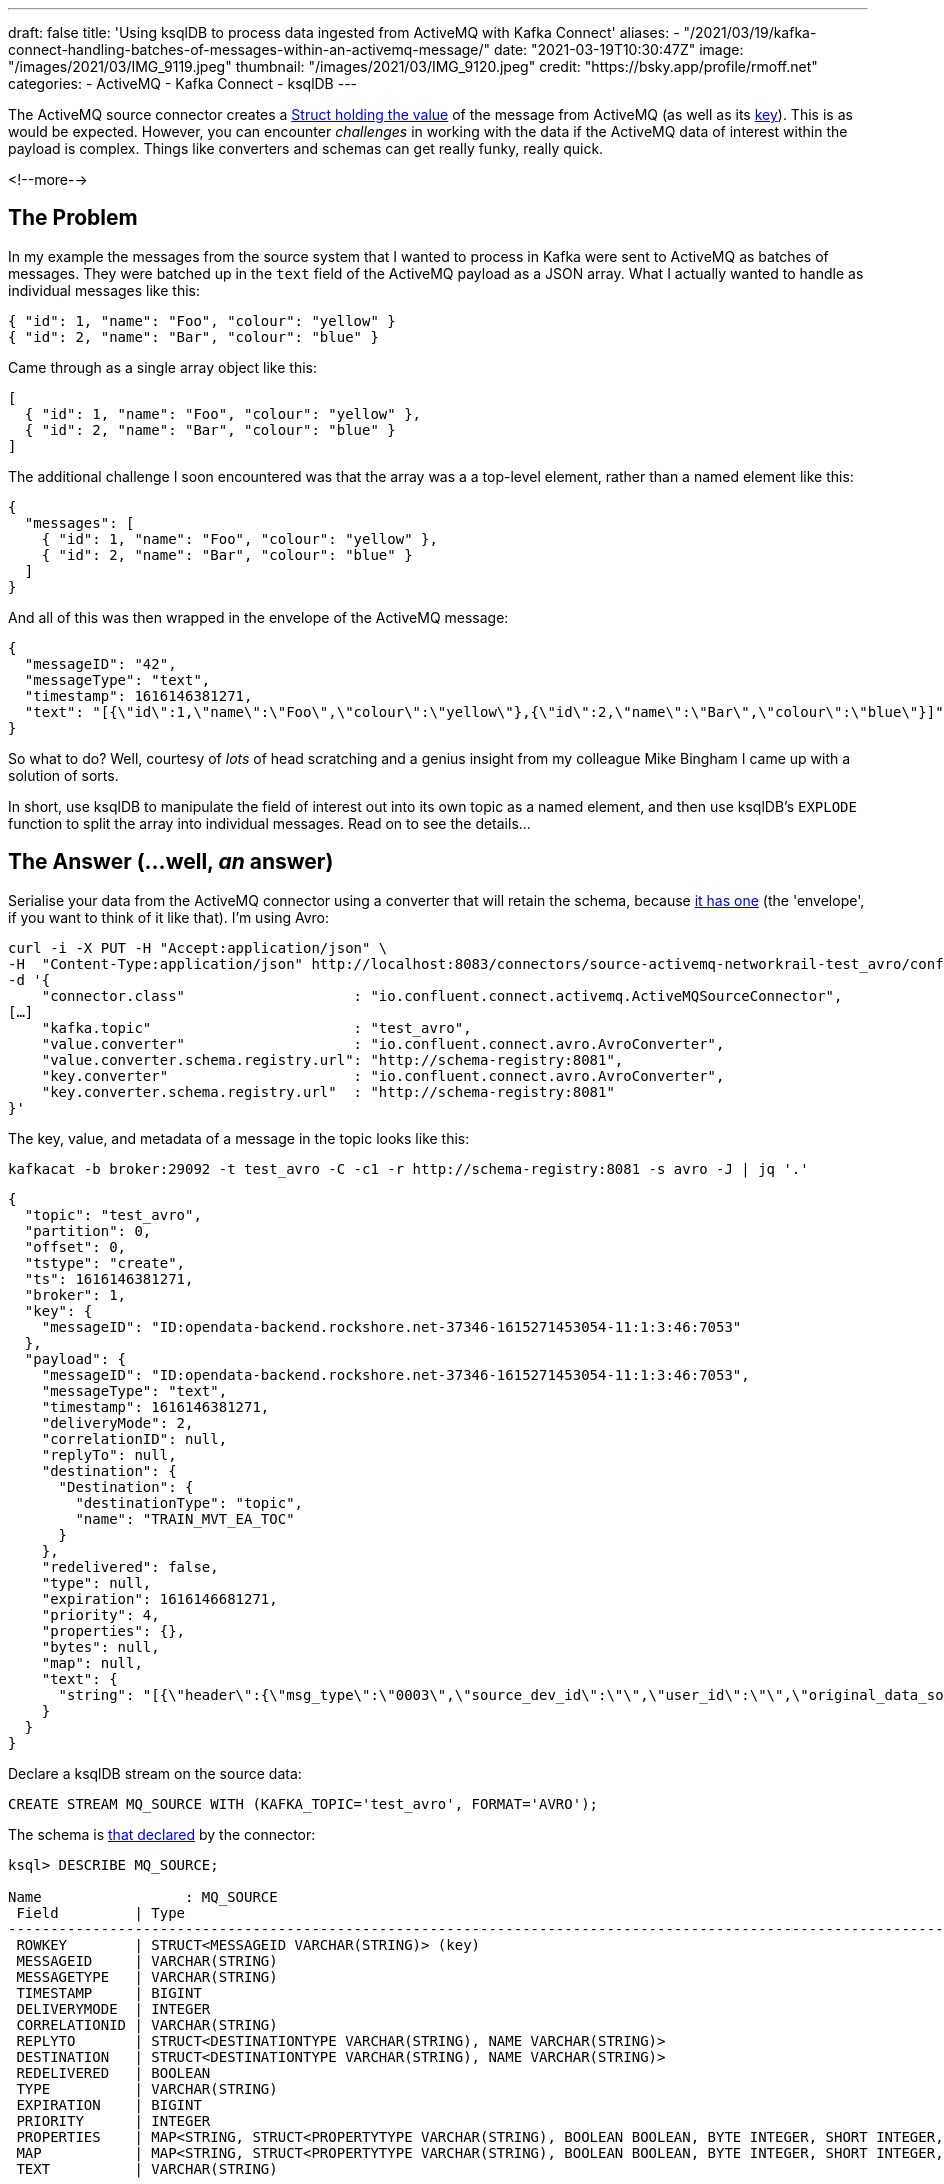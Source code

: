 ---
draft: false
title: 'Using ksqlDB to process data ingested from ActiveMQ with Kafka Connect'
aliases:
    - "/2021/03/19/kafka-connect-handling-batches-of-messages-within-an-activemq-message/"
date: "2021-03-19T10:30:47Z"
image: "/images/2021/03/IMG_9119.jpeg"
thumbnail: "/images/2021/03/IMG_9120.jpeg"
credit: "https://bsky.app/profile/rmoff.net"
categories:
- ActiveMQ
- Kafka Connect
- ksqlDB
---

:source-highlighter: rouge
:icons: font
:rouge-css: style
:rouge-style: github


The ActiveMQ source connector creates a https://docs.confluent.io/kafka-connect-activemq-source/current/index.html#io-confluent-connect-jms-value[Struct holding the value] of the message from ActiveMQ (as well as its https://docs.confluent.io/kafka-connect-activemq-source/current/index.html#io-confluent-connect-jms-key[key]). This is as would be expected. However, you can encounter _challenges_ in working with the data if the ActiveMQ data of interest within the payload is complex. Things like converters and schemas can get really funky, really quick. 

<!--more-->

== The Problem 

In my example the messages from the source system that I wanted to process in Kafka were sent to ActiveMQ as batches of messages. They were batched up in the `text` field of the ActiveMQ payload as a JSON array. What I actually wanted to handle as individual messages like this:

[source,javascript]
----
{ "id": 1, "name": "Foo", "colour": "yellow" }
{ "id": 2, "name": "Bar", "colour": "blue" }
----

Came through as a single array object like this: 

[source,javascript]
----
[
  { "id": 1, "name": "Foo", "colour": "yellow" },
  { "id": 2, "name": "Bar", "colour": "blue" }
]
----

The additional challenge I soon encountered was that the array was a a top-level element, rather than a named element like this: 

[source,javascript]
----
{
  "messages": [
    { "id": 1, "name": "Foo", "colour": "yellow" },
    { "id": 2, "name": "Bar", "colour": "blue" }
  ]
}
----

And all of this was then wrapped in the envelope of the ActiveMQ message: 

[source,javascript]
----
{
  "messageID": "42",
  "messageType": "text",
  "timestamp": 1616146381271,
  "text": "[{\"id\":1,\"name\":\"Foo\",\"colour\":\"yellow\"},{\"id\":2,\"name\":\"Bar\",\"colour\":\"blue\"}]"
}
----


So what to do? Well, courtesy of _lots_ of head scratching and a genius insight from my colleague Mike Bingham I came up with a solution of sorts. 

In short, use ksqlDB to manipulate the field of interest out into its own topic as a named element, and then use ksqlDB's `EXPLODE` function to split the array into individual messages. Read on to see the details…

== The Answer (…well, _an_ answer)

Serialise your data from the ActiveMQ connector using a converter that will retain the schema, because https://docs.confluent.io/kafka-connect-activemq-source/current/index.html#io-confluent-connect-jms-value[it has one] (the 'envelope', if you want to think of it like that). I'm using Avro: 

[source,javascript]
----
curl -i -X PUT -H "Accept:application/json" \
-H  "Content-Type:application/json" http://localhost:8083/connectors/source-activemq-networkrail-test_avro/config \
-d '{
    "connector.class"                    : "io.confluent.connect.activemq.ActiveMQSourceConnector",
[…]
    "kafka.topic"                        : "test_avro",
    "value.converter"                    : "io.confluent.connect.avro.AvroConverter",
    "value.converter.schema.registry.url": "http://schema-registry:8081",
    "key.converter"                      : "io.confluent.connect.avro.AvroConverter",
    "key.converter.schema.registry.url"  : "http://schema-registry:8081"
}'
----

The key, value, and metadata of a message in the topic looks like this: 

[source,bash]
----
kafkacat -b broker:29092 -t test_avro -C -c1 -r http://schema-registry:8081 -s avro -J | jq '.'
----

[source,javascript]
----
{
  "topic": "test_avro",
  "partition": 0,
  "offset": 0,
  "tstype": "create",
  "ts": 1616146381271,
  "broker": 1,
  "key": {
    "messageID": "ID:opendata-backend.rockshore.net-37346-1615271453054-11:1:3:46:7053"
  },
  "payload": {
    "messageID": "ID:opendata-backend.rockshore.net-37346-1615271453054-11:1:3:46:7053",
    "messageType": "text",
    "timestamp": 1616146381271,
    "deliveryMode": 2,
    "correlationID": null,
    "replyTo": null,
    "destination": {
      "Destination": {
        "destinationType": "topic",
        "name": "TRAIN_MVT_EA_TOC"
      }
    },
    "redelivered": false,
    "type": null,
    "expiration": 1616146681271,
    "priority": 4,
    "properties": {},
    "bytes": null,
    "map": null,
    "text": {
      "string": "[{\"header\":{\"msg_type\":\"0003\",\"source_dev_id\":\"\",\"user_id\":\"\",\"original_data_source\":\"SMART\",\"msg_queue_timestamp\":\"1616146379000\",\"source_system_id\":\"TRUST\"},\"body\":{\"event_type\":\"DEPARTURE\",\"gbtt_timestamp\":\"1616146440000\",\"original_loc_stanox\":\"\",\"planned_timestamp\":\"1616146440000\",\"timetable_variation\":\"2\",\"original_loc_timestamp\":\"\",\"current_train_id\":\"\",\"delay_monitoring_point\":\"true\",\"next_report_run_time\":\"2\",\"reporting_stanox\":\"04235\",\"actual_timestamp\":\"1616146320000\",\"correction_ind\":\"false\",\"event_source\":\"AUTOMATIC\",\"train_file_address\":null,\"platform\":\" 3\",\"division_code\":\"20\",\"train_terminated\":\"false\",\"train_id\":\"321S321619\",\"offroute_ind\":\"false\",\"variation_status\":\"EARLY\",\"train_service_code\":\"21730001\",\"toc_id\":\"20\",\"loc_stanox\":\"04235\",\"auto_expected\":\"true\",\"direction_ind\":\"UP\",\"route\":\"1\",\"planned_event_type\":\"DEPARTURE\",\"next_report_stanox\":\"04291\",\"line_ind\":\"\"}}]"
    }
  }
}
----

Declare a ksqlDB stream on the source data:

[source,sql]
----
CREATE STREAM MQ_SOURCE WITH (KAFKA_TOPIC='test_avro', FORMAT='AVRO');
----

The schema is https://docs.confluent.io/kafka-connect-activemq-source/current/index.html#io-confluent-connect-jms-value[that declared] by the connector: 

[source,sql]
----
ksql> DESCRIBE MQ_SOURCE;

Name                 : MQ_SOURCE
 Field         | Type
----------------------------------------------------------------------------------------------------------------------------------------------------------------------------------------------------
 ROWKEY        | STRUCT<MESSAGEID VARCHAR(STRING)> (key)
 MESSAGEID     | VARCHAR(STRING)
 MESSAGETYPE   | VARCHAR(STRING)
 TIMESTAMP     | BIGINT
 DELIVERYMODE  | INTEGER
 CORRELATIONID | VARCHAR(STRING)
 REPLYTO       | STRUCT<DESTINATIONTYPE VARCHAR(STRING), NAME VARCHAR(STRING)>
 DESTINATION   | STRUCT<DESTINATIONTYPE VARCHAR(STRING), NAME VARCHAR(STRING)>
 REDELIVERED   | BOOLEAN
 TYPE          | VARCHAR(STRING)
 EXPIRATION    | BIGINT
 PRIORITY      | INTEGER
 PROPERTIES    | MAP<STRING, STRUCT<PROPERTYTYPE VARCHAR(STRING), BOOLEAN BOOLEAN, BYTE INTEGER, SHORT INTEGER, INTEGER INTEGER, LONG BIGINT, FLOAT DOUBLE, DOUBLE DOUBLE, STRING VARCHAR(STRING)>>
 MAP           | MAP<STRING, STRUCT<PROPERTYTYPE VARCHAR(STRING), BOOLEAN BOOLEAN, BYTE INTEGER, SHORT INTEGER, INTEGER INTEGER, LONG BIGINT, FLOAT DOUBLE, DOUBLE DOUBLE, STRING VARCHAR(STRING)>>
 TEXT          | VARCHAR(STRING)
----------------------------------------------------------------------------------------------------------------------------------------------------------------------------------------------------
For runtime statistics and query details run: DESCRIBE EXTENDED <Stream,Table>;
ksql>
----

The field of interest is `TEXT`, which is a string holding the JSON payload, and specifically, an unbounded top-level array JSON object. 

[source,sql]
----
ksql> SELECT TEXT FROM MQ_SOURCE EMIT CHANGES LIMIT 1;
+-------------------------------------------------------------------------------------------------------------------------------------------------------------------------------------------------------------------------------------------------------------------------------------------------------------------------------------------------------------------------------------------+
|TEXT                                                                                                                                                                                                                                                                                                                                                                                       |
+-------------------------------------------------------------------------------------------------------------------------------------------------------------------------------------------------------------------------------------------------------------------------------------------------------------------------------------------------------------------------------------------+
|[{"header":{"msg_type":"0003","source_dev_id":"","user_id":"","original_data_source":"SMART","msg_queue_timestamp":"1616146379000","source_system_id":"TRUST"},"body":{"event_type":"DEPARTURE","gbtt_timestamp":"1616146440000","original_loc_stanox":"","planned_timestamp":"1616146440000","timetable_variation":"2","original_loc_timestamp":"","current_train_id":"","delay_monitoring|
|_point":"true","next_report_run_time":"2","reporting_stanox":"04235","actual_timestamp":"1616146320000","correction_ind":"false","event_source":"AUTOMATIC","train_file_address":null,"platform":" 3","division_code":"20","train_terminated":"false","train_id":"321S321619","offroute_ind":"false","variation_status":"EARLY","train_service_code":"21730001","toc_id":"20","loc_stanox":|
|"04235","auto_expected":"true","direction_ind":"UP","route":"1","planned_event_type":"DEPARTURE","next_report_stanox":"04291","line_ind":""}}]                                                                                                                                                                                                                                             |
Limit Reached
Query terminated
ksql>
----

To be able to manipulate the array we need to pull it out into a named element. We do this—and discard the rest of the ActiveMQ data—writing just the JSON array with a constructed root level element (`'{"MSG_ARRAY":' + text + '}'`) as a primitive (i.e. no schema) back to a new Kafka topic. 

Note that we use `VALUE_FORMAT='KAFKA'` to make sure that the raw JSON is written to the topic and not with a schema wrapped around it. The `KEY_FORMAT` remains as Avro because it doesn't need to change.

[source,sql]
----
CREATE STREAM CONSTRUCTED_JSON 
  WITH (KEY_FORMAT  ='AVRO',
        VALUE_FORMAT='KAFKA') AS 
  SELECT ROWKEY, 
         '{"MSG_ARRAY":' + TEXT + '}' 
    FROM MQ_SOURCE;
----

Now we have a topic with a value that looks like this: 

[source,bash]
----
kafkacat -b broker:29092 -t CONSTRUCTED_JSON -C -c1 \
         -r http://schema-registry:8081 -s value=s -s key=avro -f '%s'
----

[source,javascript]
----
{
  "MSG_ARRAY": [
    {
      "header": {
        "msg_type": "0003",
        "source_dev_id": "",
        "user_id": "",
        "original_data_source": "SMART",
        "msg_queue_timestamp": "1616146379000",
        "source_system_id": "TRUST"
      },
      "body": {
        "event_type": "DEPARTURE",
        "gbtt_timestamp": "1616146440000",
        "original_loc_stanox": "",
        "planned_timestamp": "1616146440000",
        "timetable_variation": "2",
        "original_loc_timestamp": "",
        "current_train_id": "",
        "delay_monitoring_point": "true",
        "next_report_run_time": "2",
        "reporting_stanox": "04235",
        "actual_timestamp": "1616146320000",
        "correction_ind": "false",
        "event_source": "AUTOMATIC",
        "train_file_address": null,
        "platform": " 3",
        "division_code": "20",
        "train_terminated": "false",
        "train_id": "321S321619",
        "offroute_ind": "false",
        "variation_status": "EARLY",
        "train_service_code": "21730001",
        "toc_id": "20",
        "loc_stanox": "04235",
        "auto_expected": "true",
        "direction_ind": "UP",
        "route": "1",
        "planned_event_type": "DEPARTURE",
        "next_report_stanox": "04291",
        "line_ind": ""
      }
    }
  ]
}
----

NOTE: NOTE: The actual data is a single line of JSON, but I've expanded it above for readability. 


Now we can create a new ksqlDB stream over this data and declare a schema for the actual JSON object. For now we just declare the array and its first-level elements (we can access the rest of it later by parsing the varcar with `EXTRACTJSONFIELD`):

[source,sql]
----
CREATE STREAM PAYLOAD (MSG_ARRAY array<struct<header varchar,body varchar>>) 
  WITH (KAFKA_TOPIC='CONSTRUCTED_JSON', 
        KEY_FORMAT='AVRO', 
        VALUE_FORMAT='JSON');
----

Using the `ARRAY_LENGTH` function we can check that the JSON is being handled as an array as expected: 

[source,sql]
----
ksql> SELECT ARRAY_LENGTH(MSG_ARRAY) AS MSG_ARRAY_LENGTH, ROWKEY FROM PAYLOAD EMIT CHANGES LIMIT 5;
+-----------------+---------------------------------------------------------------------------------+
|MSG_ARRAY_LENGTH |ROWKEY                                                                           |
+-----------------+---------------------------------------------------------------------------------+
|1                |{MESSAGEID=ID:opendata-backend.rockshore.net-37346-1615271453054-11:1:9:15:1089} |
|2                |{MESSAGEID=ID:opendata-backend.rockshore.net-37346-1615271453054-11:1:1:20:7016} |
|1                |{MESSAGEID=ID:opendata-backend.rockshore.net-37346-1615271453054-11:1:7:44:6987} |
|4                |{MESSAGEID=ID:opendata-backend.rockshore.net-37346-1615271453054-11:1:7:44:6988} |
|2                |{MESSAGEID=ID:opendata-backend.rockshore.net-37346-1615271453054-11:1:4:10:6961} |
Limit Reached
Query terminated
----

From here we can test exploding each array, and based on the array lengths in the sample above verify that the correct number of total nested messages is returned:

[source,sql]
----
SELECT EXPLODE(MSG_ARRAY) 
  FROM PAYLOAD 
 WHERE ROWKEY->MESSAGEID IN ('ID:opendata-backend.rockshore.net-37346-1615271453054-11:1:9:15:1089',
                             'ID:opendata-backend.rockshore.net-37346-1615271453054-11:1:1:20:7016',
                             'ID:opendata-backend.rockshore.net-37346-1615271453054-11:1:7:44:6987',
                             'ID:opendata-backend.rockshore.net-37346-1615271453054-11:1:7:44:6988',
                             'ID:opendata-backend.rockshore.net-37346-1615271453054-11:1:4:10:6961') 
EMIT CHANGES;
----

[source,sql]
----
+---------------------------------------------------------------------------------------------------------------------------------------------------------------------------------------------------------------------------------------------------------------------------------------------------------------------------------------------------------------------------------------------------------------------------------------------------------------------------------------------------------------------------------------------------------------------------------------------------------------------------------------------------------------------------------------------------------------------------------------------------------------------------------------------------------------------------------------------------------------------------------------------------------------------------------------------------------------------------------------------------------------------------------------------------------------------------------------------------------------------------------------------------------------------------------------------------------------------------------------------------------------------------------------------------------------------------------------------------------------------------------------------------------------------------------------------------------------------------------------------------------------------------------------------------------------------------------------------------------------------------------------------------------------------------------------------------------------------------------------------------------------------------------+
|KSQL_COL_0                                                                                                                                                                                                                                                                                                                                                                                                                                                                                                                                                                                                                                                                                                                                                                                                                                                                                                                                                                                                                                                                                                                                                                                                                                                                                                                                                                                                                                                                                                                                                                                                                                                                                                                                                                       |
+---------------------------------------------------------------------------------------------------------------------------------------------------------------------------------------------------------------------------------------------------------------------------------------------------------------------------------------------------------------------------------------------------------------------------------------------------------------------------------------------------------------------------------------------------------------------------------------------------------------------------------------------------------------------------------------------------------------------------------------------------------------------------------------------------------------------------------------------------------------------------------------------------------------------------------------------------------------------------------------------------------------------------------------------------------------------------------------------------------------------------------------------------------------------------------------------------------------------------------------------------------------------------------------------------------------------------------------------------------------------------------------------------------------------------------------------------------------------------------------------------------------------------------------------------------------------------------------------------------------------------------------------------------------------------------------------------------------------------------------------------------------------------------+
|{HEADER={"msg_type":"0003","source_dev_id":"","user_id":"","original_data_source":"SMART","msg_queue_timestamp":"1616147239000","source_system_id":"TRUST"}, BODY={"event_type":"ARRIVAL","gbtt_timestamp":"1616147280000","original_loc_stanox":"","planned_timestamp":"1616147250000","timetable_variation":"1","original_loc_timestamp":"","current_train_id":"","delay_monitoring_point":"true","next_report_run_time":"1","reporting_stanox":"09312","actual_timestamp":"1616147280000","correction_ind":"false","event_source":"AUTOMATIC","train_file_address":null,"platform":"","division_code":"20","train_terminated":"false","train_id":"041M931C19","offroute_ind":"false","variation_status":"LATE","train_service_code":"21730001","toc_id":"20","loc_stanox":"09312","auto_expected":"true","direction_ind":"UP","route":"0","planned_event_type":"ARRIVAL","next_report_stanox":"09330","line_ind":""}}                                                                                                                                                                                                                                                                                                                                                                                                                                                                                                                                                                                                                                                                                                                                                                                                                                                         |
|{HEADER={"msg_type":"0003","source_dev_id":"","user_id":"","original_data_source":"SMART","msg_queue_timestamp":"1616147242000","source_system_id":"TRUST"}, BODY={"event_type":"ARRIVAL","gbtt_timestamp":"","original_loc_stanox":"","planned_timestamp":"1616147310000","timetable_variation":"0","original_loc_timestamp":"","current_train_id":"","delay_monitoring_point":"false","next_report_run_time":"1","reporting_stanox":"00000","actual_timestamp":"1616147280000","correction_ind":"false","event_source":"AUTOMATIC","train_file_address":null,"platform":"","division_code":"20","train_terminated":"false","train_id":"129M141619","offroute_ind":"false","variation_status":"ON TIME","train_service_code":"21731000","toc_id":"20","loc_stanox":"35439","auto_expected":"true","direction_ind":"","route":"0","planned_event_type":"ARRIVAL","next_report_stanox":"36605","line_ind":""}}                                                                                                                                                                                                                                                                                                                                                                                                                                                                                                                                                                                                                                                                                                                                                                                                                                                                    |
|{HEADER={"msg_type":"0003","source_dev_id":"","user_id":"","original_data_source":"SMART","msg_queue_timestamp":"1616147246000","source_system_id":"TRUST"}, BODY={"event_type":"DEPARTURE","gbtt_timestamp":"1616147220000","original_loc_stanox":"","planned_timestamp":"1616147220000","timetable_variation":"0","original_loc_timestamp":"","current_train_id":"","delay_monitoring_point":"true","next_report_run_time":"1","reporting_stanox":"12931","actual_timestamp":"1616147220000","correction_ind":"false","event_source":"AUTOMATIC","train_file_address":null,"platform":" 6","division_code":"20","train_terminated":"false","train_id":"129M201F19","offroute_ind":"false","variation_status":"ON TIME","train_service_code":"21731000","toc_id":"20","loc_stanox":"12931","auto_expected":"true","direction_ind":"UP","route":"2","planned_event_type":"DEPARTURE","next_report_stanox":"12932","line_ind":"M"}}                                                                                                                                                                                                                                                                                                                                                                                                                                                                                                                                                                                                                                                                                                                                                                                                                                               |
|{HEADER={"msg_type":"0003","source_dev_id":"","user_id":"","original_data_source":"SMART","msg_queue_timestamp":"1616147260000","source_system_id":"TRUST"}, BODY={"event_type":"ARRIVAL","gbtt_timestamp":"","original_loc_stanox":"","planned_timestamp":"1616147250000","timetable_variation":"1","original_loc_timestamp":"","current_train_id":"","delay_monitoring_point":"false","next_report_run_time":"1","reporting_stanox":"00000","actual_timestamp":"1616147280000","correction_ind":"false","event_source":"AUTOMATIC","train_file_address":null,"platform":"","division_code":"20","train_terminated":"false","train_id":"361P171B19","offroute_ind":"false","variation_status":"LATE","train_service_code":"21734000","toc_id":"20","loc_stanox":"17112","auto_expected":"true","direction_ind":"","route":"0","planned_event_type":"ARRIVAL","next_report_stanox":"16602","line_ind":""}}                                                                                                                                                                                                                                                                                                                                                                                                                                                                                                                                                                                                                                                                                                                                                                                                                                                                       |
|{HEADER={"msg_type":"0003","source_dev_id":"VDFB","user_id":"#QGE7066","original_data_source":"SDR","msg_queue_timestamp":"1616147261000","source_system_id":"TRUST"}, BODY={"event_type":"DEPARTURE","gbtt_timestamp":"","original_loc_stanox":"","planned_timestamp":"1616147310000","timetable_variation":"1","original_loc_timestamp":"","current_train_id":"","delay_monitoring_point":"true","next_report_run_time":"4","reporting_stanox":"16591","actual_timestamp":"1616147220000","correction_ind":"false","event_source":"MANUAL","train_file_address":null,"platform":"","division_code":"20","train_terminated":"false","train_id":"191K121E19","offroute_ind":"false","variation_status":"EARLY","train_service_code":"21733000","toc_id":"20","loc_stanox":"16591","auto_expected":"true","direction_ind":"","route":"","planned_event_type":"DEPARTURE","next_report_stanox":"16602","line_ind":""}}                                                                                                                                                                                                                                                                                                                                                                                                                                                                                                                                                                                                                                                                                                                                                                                                                                                             |
|{HEADER={"msg_type":"0003","source_dev_id":"","user_id":"","original_data_source":"SMART","msg_queue_timestamp":"1616147268000","source_system_id":"TRUST"}, BODY={"event_type":"DEPARTURE","gbtt_timestamp":"","original_loc_stanox":"","planned_timestamp":"1616147340000","timetable_variation":"2","original_loc_timestamp":"","current_train_id":"","delay_monitoring_point":"false","next_report_run_time":"1","reporting_stanox":"00000","actual_timestamp":"1616147220000","correction_ind":"false","event_source":"AUTOMATIC","train_file_address":null,"platform":"","division_code":"20","train_terminated":"false","train_id":"361P191D19","offroute_ind":"false","variation_status":"EARLY","train_service_code":"21734000","toc_id":"20","loc_stanox":"32121","auto_expected":"true","direction_ind":"DOWN","route":"3","planned_event_type":"DEPARTURE","next_report_stanox":"32123","line_ind":""}}                                                                                                                                                                                                                                                                                                                                                                                                                                                                                                                                                                                                                                                                                                                                                                                                                                                              |
|{HEADER={"msg_type":"0001","source_dev_id":"","user_id":"","original_data_source":"TSIA","msg_queue_timestamp":"1616147268000","source_system_id":"TRUST"}, BODY={"schedule_source":"C","train_file_address":null,"schedule_end_date":"2021-03-27","train_id":"172J62MJ19","tp_origin_timestamp":"2021-03-19","creation_timestamp":"1616147268000","tp_origin_stanox":"","origin_dep_timestamp":"1616154420000","train_service_code":"21733000","toc_id":"20","d1266_record_number":"00000","train_call_type":"AUTOMATIC","train_uid":"C53833","train_call_mode":"NORMAL","schedule_type":"C","sched_origin_stanox":"17132","schedule_wtt_id":"2J62M","schedule_start_date":"2021-02-01"}}                                                                                                                                                                                                                                                                                                                                                                                                                                                                                                                                                                                                                                                                                                                                                                                                                                                                                                                                                                                                                                                                                       |
|{HEADER={"msg_type":"0002","source_dev_id":"","user_id":"","original_data_source":"","msg_queue_timestamp":"1616147268000","source_system_id":"TRUST"}, BODY={"train_file_address":null,"train_service_code":"21733000","orig_loc_stanox":"","toc_id":"20","dep_timestamp":"1616154420000","division_code":"20","loc_stanox":"17132","canx_timestamp":"1616147220000","canx_reason_code":"PD","train_id":"172J62MJ19","orig_loc_timestamp":"","canx_type":"ON CALL"}}                                                                                                                                                                                                                                                                                                                                                                                                                                                                                                                                                                                                                                                                                                                                                                                                                                                                                                                                                                                                                                                                                                                                                                                                                                                                                                            |
|{HEADER={"msg_type":"0003","source_dev_id":"","user_id":"","original_data_source":"SMART","msg_queue_timestamp":"1616147276000","source_system_id":"TRUST"}, BODY={"event_type":"DEPARTURE","gbtt_timestamp":"","original_loc_stanox":"","planned_timestamp":"1616147310000","timetable_variation":"1","original_loc_timestamp":"","current_train_id":"","delay_monitoring_point":"false","next_report_run_time":"2","reporting_stanox":"00000","actual_timestamp":"1616147220000","correction_ind":"false","event_source":"AUTOMATIC","train_file_address":null,"platform":"","division_code":"20","train_terminated":"false","train_id":"129M141619","offroute_ind":"false","variation_status":"EARLY","train_service_code":"21731000","toc_id":"20","loc_stanox":"35439","auto_expected":"true","direction_ind":"DOWN","route":"2","planned_event_type":"DEPARTURE","next_report_stanox":"36605","line_ind":""}}                                                                                                                                                                                                                                                                                                                                                                                                                                                                                                                                                                                                                                                                                                                                                                                                                                                              |
|{HEADER={"msg_type":"0001","source_dev_id":"","user_id":"","original_data_source":"TSIA","msg_queue_timestamp":"1616147279000","source_system_id":"TRUST"}, BODY={"schedule_source":"C","train_file_address":null,"schedule_end_date":"2021-03-19","train_id":"325P981L19","tp_origin_timestamp":"2021-03-19","creation_timestamp":"1616147279000","tp_origin_stanox":"","origin_dep_timestamp":"1616158200000","train_service_code":"21730005","toc_id":"20","d1266_record_number":"00000","train_call_type":"MANUAL","train_uid":"N13562","train_call_mode":"NORMAL","schedule_type":"N","sched_origin_stanox":"32043","schedule_wtt_id":"5P981","schedule_start_date":"2021-03-08"}}                                                                                                                                                                                                                                                                                                                                                                                                                                                                                                                                                                                                                                                                                                                                                                                                                                                                                                                                                                                                                                                                                          |
----

Ten messages, as expected based on the array lengths above (1 + 2 + 1 + 4 + 2)

Finally, we can actually explode the arrays of messages into individual messages on a new Kafka topic: 

[source,sql]
----
CREATE STREAM INDIVIDUAL_MESSAGES WITH (FORMAT='AVRO') AS 
  SELECT ROWKEY, EXPLODE(MSG_ARRAY) AS MESSAGE
    FROM PAYLOAD;
----

Using the same test as above we can check the message counts grouped by key

[source,sql]
----
SELECT ROWKEY->MESSAGEID, 
       COUNT(*) AS MESSAGE_CT 
  FROM INDIVIDUAL_MESSAGES 
 WHERE ROWKEY->MESSAGEID IN ('ID:opendata-backend.rockshore.net-37346-1615271453054-11:1:9:15:1089',
                             'ID:opendata-backend.rockshore.net-37346-1615271453054-11:1:1:20:7016',
                             'ID:opendata-backend.rockshore.net-37346-1615271453054-11:1:7:44:6987',
                             'ID:opendata-backend.rockshore.net-37346-1615271453054-11:1:7:44:6988',
                             'ID:opendata-backend.rockshore.net-37346-1615271453054-11:1:4:10:6961')
GROUP BY ROWKEY->MESSAGEID 
EMIT CHANGES;
----

[source,sql]
----
+----------------------------------------------------------------------+-----------+
|MESSAGEID                                                             |MESSAGE_CT |
+----------------------------------------------------------------------+-----------+
|ID:opendata-backend.rockshore.net-37346-1615271453054-11:1:9:15:1089  |1          |
|ID:opendata-backend.rockshore.net-37346-1615271453054-11:1:1:20:7016  |2          |
|ID:opendata-backend.rockshore.net-37346-1615271453054-11:1:7:44:6987  |1          |
|ID:opendata-backend.rockshore.net-37346-1615271453054-11:1:7:44:6988  |4          |
|ID:opendata-backend.rockshore.net-37346-1615271453054-11:1:4:10:6961  |2          |
----

And there you have it - a JSON array nested within a source ActiveMQ message, exploded out into separate Kafka messages, ready for your consumption and delectation: 

[source,sql]
----
ksql> SELECT EXTRACTJSONFIELD(MESSAGE->HEADER,'$.msg_type')           AS MSG_TYPE, 
             TIMESTAMPTOSTRING(CAST(
               EXTRACTJSONFIELD(MESSAGE->BODY,'$.actual_timestamp') 
               AS BIGINT),'yyyy-MM-dd HH:mm:ss','Europe/London')      AS ACTUAL_TIMESTAMP ,
             EXTRACTJSONFIELD(MESSAGE->BODY,  '$.train_service_code') AS TRAIN_SERVICE_CODE,
             EXTRACTJSONFIELD(MESSAGE->BODY,  '$.event_type')         AS EVENT_TYPE,
             EXTRACTJSONFIELD(MESSAGE->BODY,  '$.variation_status')   AS VARIATION_STATUS
        FROM INDIVIDUAL_MESSAGES EMIT CHANGES;

+--------------------+--------------------+--------------------+--------------------+--------------------+
|MSG_TYPE            |ACTUAL_TIMESTAMP    |TRAIN_SERVICE_CODE  |EVENT_TYPE          |VARIATION_STATUS    |
+--------------------+--------------------+--------------------+--------------------+--------------------+
|0003                |2021-03-19 10:29:00 |11817020            |DEPARTURE           |ON TIME             |
|0003                |2021-03-19 10:29:00 |21734000            |DEPARTURE           |LATE                |
|0003                |2021-03-19 10:29:00 |21732000            |DEPARTURE           |EARLY               |
|0003                |2021-03-19 10:32:00 |21734000            |ARRIVAL             |LATE                |
|0003                |2021-03-19 10:29:00 |21730001            |DEPARTURE           |EARLY               |
|0003                |2021-03-19 10:30:00 |21732000            |DEPARTURE           |LATE                |
[…]
----



''''

_Data used in this article is provided by https://www.networkrail.co.uk/who-we-are/transparency-and-ethics/transparency/open-data-feeds/network-rail-infrastructure-limited-data-feeds-licence[Network Rail] under http://www.nationalarchives.gov.uk/doc/open-government-licence/version/3/[OGL v3]_